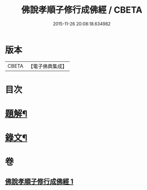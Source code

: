 #+TITLE: 佛說孝順子修行成佛經 / CBETA
#+DATE: 2015-11-26 20:08:18.634982
* 版本
 |     CBETA|【電子佛典集成】|

* 目次
* [[file:KR6v0010_001.txt::001-0329a3][題解¶]]
* [[file:KR6v0010_001.txt::0330a2][錄文¶]]
* 卷
** [[file:KR6v0010_001.txt][佛說孝順子修行成佛經 1]]
